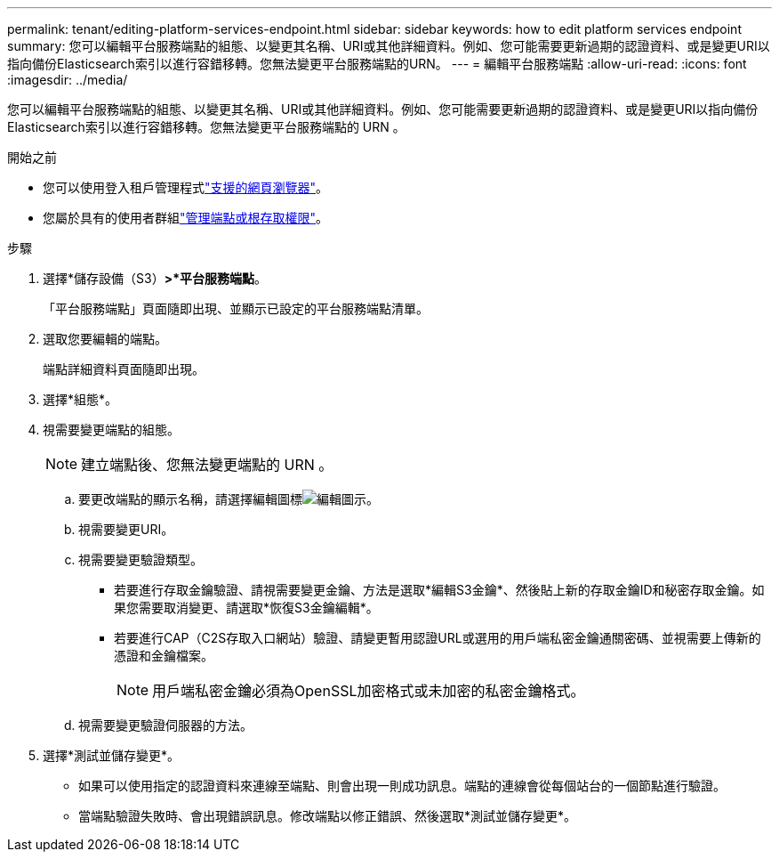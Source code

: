 ---
permalink: tenant/editing-platform-services-endpoint.html 
sidebar: sidebar 
keywords: how to edit platform services endpoint 
summary: 您可以編輯平台服務端點的組態、以變更其名稱、URI或其他詳細資料。例如、您可能需要更新過期的認證資料、或是變更URI以指向備份Elasticsearch索引以進行容錯移轉。您無法變更平台服務端點的URN。 
---
= 編輯平台服務端點
:allow-uri-read: 
:icons: font
:imagesdir: ../media/


[role="lead"]
您可以編輯平台服務端點的組態、以變更其名稱、URI或其他詳細資料。例如、您可能需要更新過期的認證資料、或是變更URI以指向備份Elasticsearch索引以進行容錯移轉。您無法變更平台服務端點的 URN 。

.開始之前
* 您可以使用登入租戶管理程式link:../admin/web-browser-requirements.html["支援的網頁瀏覽器"]。
* 您屬於具有的使用者群組link:tenant-management-permissions.html["管理端點或根存取權限"]。


.步驟
. 選擇*儲存設備（S3）*>*平台服務端點*。
+
「平台服務端點」頁面隨即出現、並顯示已設定的平台服務端點清單。

. 選取您要編輯的端點。
+
端點詳細資料頁面隨即出現。

. 選擇*組態*。
. 視需要變更端點的組態。
+

NOTE: 建立端點後、您無法變更端點的 URN 。

+
.. 要更改端點的顯示名稱，請選擇編輯圖標image:../media/icon_edit_tm.png["編輯圖示"]。
.. 視需要變更URI。
.. 視需要變更驗證類型。
+
*** 若要進行存取金鑰驗證、請視需要變更金鑰、方法是選取*編輯S3金鑰*、然後貼上新的存取金鑰ID和秘密存取金鑰。如果您需要取消變更、請選取*恢復S3金鑰編輯*。
*** 若要進行CAP（C2S存取入口網站）驗證、請變更暫用認證URL或選用的用戶端私密金鑰通關密碼、並視需要上傳新的憑證和金鑰檔案。
+

NOTE: 用戶端私密金鑰必須為OpenSSL加密格式或未加密的私密金鑰格式。



.. 視需要變更驗證伺服器的方法。


. 選擇*測試並儲存變更*。
+
** 如果可以使用指定的認證資料來連線至端點、則會出現一則成功訊息。端點的連線會從每個站台的一個節點進行驗證。
** 當端點驗證失敗時、會出現錯誤訊息。修改端點以修正錯誤、然後選取*測試並儲存變更*。



